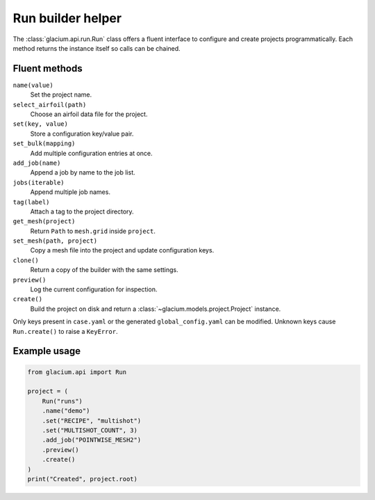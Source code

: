 Run builder helper
==================

The :class:`glacium.api.run.Run` class offers a fluent interface to
configure and create projects programmatically. Each method returns the
instance itself so calls can be chained.

Fluent methods
--------------

``name(value)``
    Set the project name.

``select_airfoil(path)``
    Choose an airfoil data file for the project.

``set(key, value)``
    Store a configuration key/value pair.

``set_bulk(mapping)``
    Add multiple configuration entries at once.

``add_job(name)``
    Append a job by name to the job list.

``jobs(iterable)``
    Append multiple job names.

``tag(label)``
    Attach a tag to the project directory.

``get_mesh(project)``
    Return ``Path`` to ``mesh.grid`` inside ``project``.

``set_mesh(path, project)``
    Copy a mesh file into the project and update configuration keys.

``clone()``
    Return a copy of the builder with the same settings.

``preview()``
    Log the current configuration for inspection.

``create()``
    Build the project on disk and return a
    :class:`~glacium.models.project.Project` instance.

Only keys present in ``case.yaml`` or the generated
``global_config.yaml`` can be modified. Unknown keys cause
``Run.create()`` to raise a ``KeyError``.

Example usage
-------------

.. code-block:: python

   from glacium.api import Run

   project = (
       Run("runs")
       .name("demo")
       .set("RECIPE", "multishot")
       .set("MULTISHOT_COUNT", 3)
       .add_job("POINTWISE_MESH2")
       .preview()
       .create()
   )
   print("Created", project.root)

